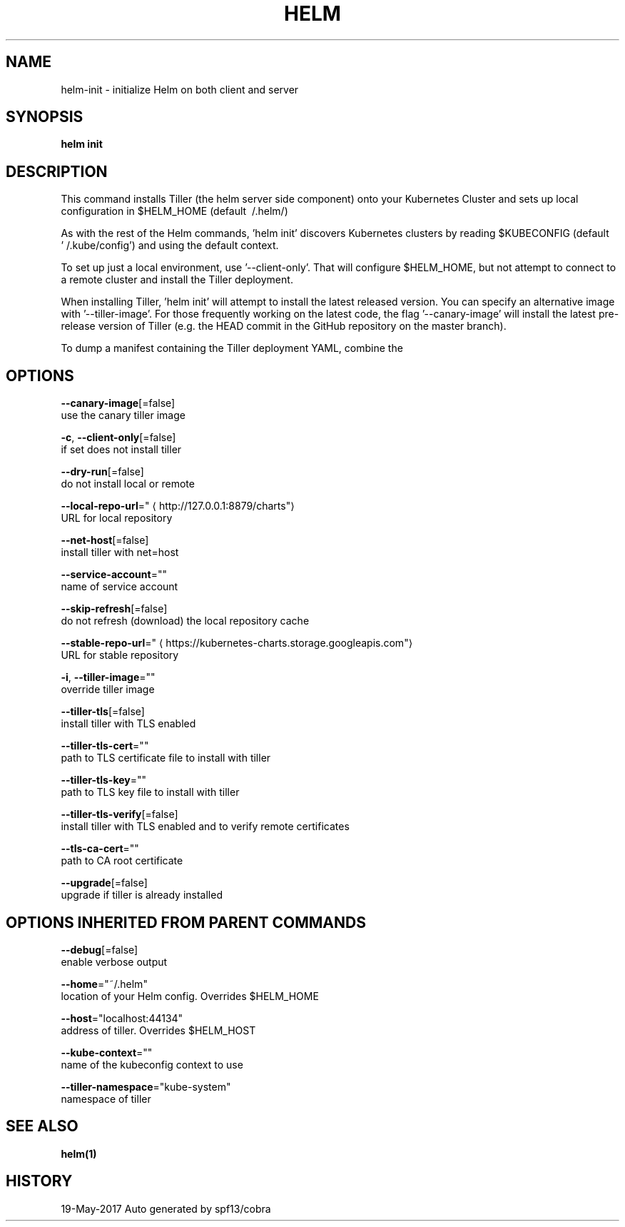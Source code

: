 .TH "HELM" "1" "May 2017" "Auto generated by spf13/cobra" "" 
.nh
.ad l


.SH NAME
.PP
helm\-init \- initialize Helm on both client and server


.SH SYNOPSIS
.PP
\fBhelm init\fP


.SH DESCRIPTION
.PP
This command installs Tiller (the helm server side component) onto your
Kubernetes Cluster and sets up local configuration in $HELM\_HOME (default \~/.helm/)

.PP
As with the rest of the Helm commands, 'helm init' discovers Kubernetes clusters
by reading $KUBECONFIG (default '\~/.kube/config') and using the default context.

.PP
To set up just a local environment, use '\-\-client\-only'. That will configure
$HELM\_HOME, but not attempt to connect to a remote cluster and install the Tiller
deployment.

.PP
When installing Tiller, 'helm init' will attempt to install the latest released
version. You can specify an alternative image with '\-\-tiller\-image'. For those
frequently working on the latest code, the flag '\-\-canary\-image' will install
the latest pre\-release version of Tiller (e.g. the HEAD commit in the GitHub
repository on the master branch).

.PP
To dump a manifest containing the Tiller deployment YAML, combine the
'\-\-dry\-run' and '\-\-debug' flags.


.SH OPTIONS
.PP
\fB\-\-canary\-image\fP[=false]
    use the canary tiller image

.PP
\fB\-c\fP, \fB\-\-client\-only\fP[=false]
    if set does not install tiller

.PP
\fB\-\-dry\-run\fP[=false]
    do not install local or remote

.PP
\fB\-\-local\-repo\-url\fP="
\[la]http://127.0.0.1:8879/charts"\[ra]
    URL for local repository

.PP
\fB\-\-net\-host\fP[=false]
    install tiller with net=host

.PP
\fB\-\-service\-account\fP=""
    name of service account

.PP
\fB\-\-skip\-refresh\fP[=false]
    do not refresh (download) the local repository cache

.PP
\fB\-\-stable\-repo\-url\fP="
\[la]https://kubernetes-charts.storage.googleapis.com"\[ra]
    URL for stable repository

.PP
\fB\-i\fP, \fB\-\-tiller\-image\fP=""
    override tiller image

.PP
\fB\-\-tiller\-tls\fP[=false]
    install tiller with TLS enabled

.PP
\fB\-\-tiller\-tls\-cert\fP=""
    path to TLS certificate file to install with tiller

.PP
\fB\-\-tiller\-tls\-key\fP=""
    path to TLS key file to install with tiller

.PP
\fB\-\-tiller\-tls\-verify\fP[=false]
    install tiller with TLS enabled and to verify remote certificates

.PP
\fB\-\-tls\-ca\-cert\fP=""
    path to CA root certificate

.PP
\fB\-\-upgrade\fP[=false]
    upgrade if tiller is already installed


.SH OPTIONS INHERITED FROM PARENT COMMANDS
.PP
\fB\-\-debug\fP[=false]
    enable verbose output

.PP
\fB\-\-home\fP="~/.helm"
    location of your Helm config. Overrides $HELM\_HOME

.PP
\fB\-\-host\fP="localhost:44134"
    address of tiller. Overrides $HELM\_HOST

.PP
\fB\-\-kube\-context\fP=""
    name of the kubeconfig context to use

.PP
\fB\-\-tiller\-namespace\fP="kube\-system"
    namespace of tiller


.SH SEE ALSO
.PP
\fBhelm(1)\fP


.SH HISTORY
.PP
19\-May\-2017 Auto generated by spf13/cobra
